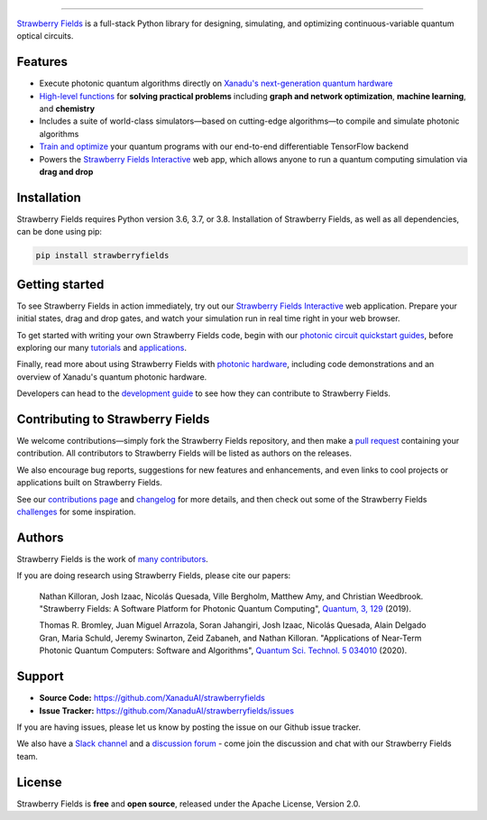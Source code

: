 .. image:: doc/_static/strawberry-fields-text.png
    :alt: Strawberry Fields

##################################################

.. image:: https://img.shields.io/github/workflow/status/XanaduAI/strawberryfields/Tests/master?logo=github&style=flat-square
    :alt: GitHub Workflow Status (branch)
    :target: https://github.com/XanaduAI/strawberryfields/actions?query=workflow%3ATests

.. image:: https://img.shields.io/codecov/c/github/xanaduai/strawberryfields/master.svg?style=popout-square
    :alt: Codecov coverage
    :target: https://codecov.io/gh/XanaduAI/strawberryfields

.. image:: https://img.shields.io/codefactor/grade/github/XanaduAI/strawberryfields/master?style=flat-square
    :alt: CodeFactor Grade
    :target: https://www.codefactor.io/repository/github/xanaduai/strawberryfields

.. image:: https://img.shields.io/readthedocs/strawberryfields.svg?style=popout-square
    :alt: Read the Docs
    :target: https://strawberryfields.readthedocs.io

.. image:: https://img.shields.io/pypi/v/StrawberryFields.svg?style=popout-square
    :alt: PyPI
    :target: https://pypi.org/project/StrawberryFields

.. image:: https://img.shields.io/pypi/pyversions/StrawberryFields.svg?style=popout-square
    :alt: PyPI - Python Version
    :target: https://pypi.org/project/StrawberryFields

`Strawberry Fields <https://strawberryfields.readthedocs.io>`_ is a full-stack Python library for designing,
simulating, and optimizing continuous-variable quantum
optical circuits.


Features
========

* Execute photonic quantum algorithms directly on `Xanadu's next-generation quantum hardware
  <https://strawberryfields.ai/photonics/hardware/index.html>`__

* `High-level functions <https://strawberryfields.ai/photonics/applications.html>`__ for **solving
  practical problems** including **graph and network optimization**, **machine learning**, and
  **chemistry**

* Includes a suite of world-class simulators—based on cutting-edge algorithms—to compile and
  simulate photonic algorithms

* `Train and optimize
  <https://strawberryfields.ai/photonics/demonstrations.html#optimization-and-machine-learning>`__
  your quantum programs with our end-to-end differentiable TensorFlow backend

* Powers the `Strawberry Fields Interactive <https://strawberryfields.ai>`_ web app, which allows
  anyone to run a quantum computing simulation via **drag and drop**


Installation
============

Strawberry Fields requires Python version 3.6, 3.7, or 3.8. Installation of Strawberry Fields, as well as all dependencies, can be done using pip:

.. code-block:: bash

    pip install strawberryfields


Getting started
===============

To see Strawberry Fields in action immediately, try out our `Strawberry Fields Interactive
<https://strawberryfields.ai>`_ web application. Prepare your initial states, drag and drop gates,
and watch your simulation run in real time right in your web browser.

To get started with writing your own Strawberry Fields code, begin with our `photonic circuit
quickstart guides
<https://strawberryfields.readthedocs.io/en/stable/introduction/introduction.html>`__, before
exploring our many `tutorials <https://strawberryfields.ai/photonics/demonstrations.html>`__ and
`applications <https://strawberryfields.ai/photonics/applications.html>`__.

Finally, read more about using Strawberry Fields with `photonic hardware
<https://strawberryfields.ai/photonics/hardware/index.html>`__, including code demonstrations
and an overview of Xanadu's quantum photonic hardware.

Developers can head to the `development guide
<https://strawberryfields.readthedocs.io/en/stable/development/development_guide.html>`_ to see how
they can contribute to Strawberry Fields.

Contributing to Strawberry Fields
=================================

We welcome contributions—simply fork the Strawberry Fields repository, and then make a
`pull request <https://help.github.com/articles/about-pull-requests/>`_ containing your contribution.  All contributors to Strawberry Fields will be listed as authors on the releases.

We also encourage bug reports, suggestions for new features and enhancements, and even links to cool projects or applications built on Strawberry Fields.

See our `contributions page <https://github.com/XanaduAI/strawberryfields/blob/master/.github/CONTRIBUTING.md>`_ and `changelog <https://github.com/XanaduAI/strawberryfields/blob/master/.github/CHANGELOG.md>`_
for more details, and then check out some of the Strawberry Fields `challenges <https://github.com/XanaduAI/strawberryfields/blob/master/.github/CHALLENGES.md>`_ for some inspiration.

Authors
=======

Strawberry Fields is the work of `many contributors <https://github.com/XanaduAI/strawberryfields/graphs/contributors>`_.

If you are doing research using Strawberry Fields, please cite our papers:

  Nathan Killoran, Josh Izaac, Nicolás Quesada, Ville Bergholm, Matthew Amy, and Christian Weedbrook. "Strawberry Fields: A Software Platform for Photonic Quantum Computing", `Quantum, 3, 129 <https://quantum-journal.org/papers/q-2019-03-11-129/>`__ (2019).

  Thomas R. Bromley, Juan Miguel Arrazola, Soran Jahangiri, Josh Izaac, Nicolás Quesada, Alain Delgado Gran, Maria Schuld, Jeremy Swinarton, Zeid Zabaneh, and Nathan Killoran. "Applications of Near-Term Photonic Quantum Computers: Software and Algorithms", `Quantum Sci. Technol. 5 034010 <https://iopscience.iop.org/article/10.1088/2058-9565/ab8504/meta>`__ (2020).

Support
=======

- **Source Code:** https://github.com/XanaduAI/strawberryfields
- **Issue Tracker:** https://github.com/XanaduAI/strawberryfields/issues

If you are having issues, please let us know by posting the issue on our Github issue tracker.

We also have a `Slack channel <https://u.strawberryfields.ai/slack>`_ and a `discussion forum <https://discuss.pennylane.ai>`_ -
come join the discussion and chat with our Strawberry Fields team.


License
=======

Strawberry Fields is **free** and **open source**, released under the Apache License, Version 2.0.
